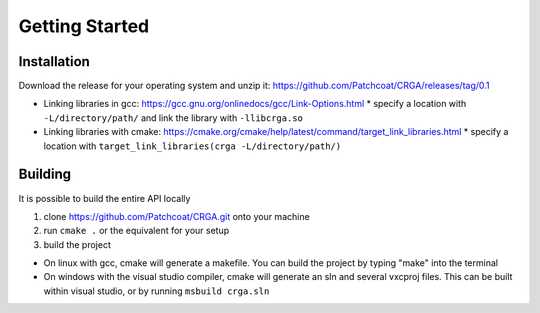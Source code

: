 Getting Started
===============

.. _installation:

Installation
------------

Download the release for your operating system and unzip it: https://github.com/Patchcoat/CRGA/releases/tag/0.1

* Linking libraries in gcc: https://gcc.gnu.org/onlinedocs/gcc/Link-Options.html
  * specify a location with ``-L/directory/path/`` and link the library with ``-llibcrga.so``
* Linking libraries with cmake: https://cmake.org/cmake/help/latest/command/target_link_libraries.html
  * specify a location with ``target_link_libraries(crga -L/directory/path/)``

.. _building:

Building
--------
It is possible to build the entire API locally

1. clone https://github.com/Patchcoat/CRGA.git onto your machine
2. run ``cmake .`` or the equivalent for your setup
3. build the project

* On linux with gcc, cmake will generate a makefile. You can build the project by typing "make" into the terminal
* On windows with the visual studio compiler, cmake will generate an sln and several vxcproj files. This can be built within visual studio, or by running ``msbuild crga.sln``


